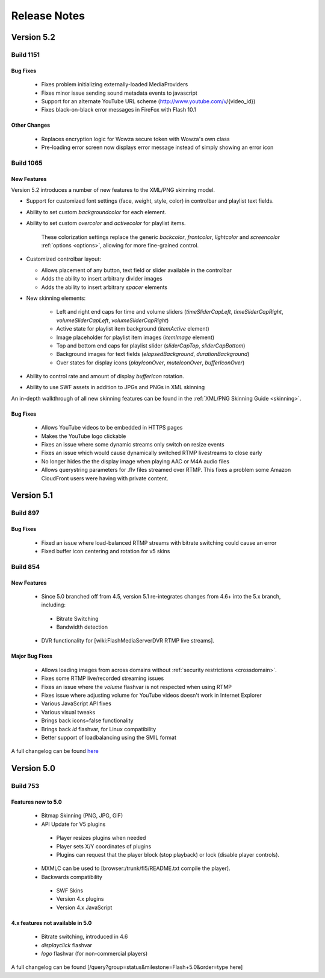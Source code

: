 .. _releasenotes:

=============
Release Notes
=============

Version 5.2
===========

Build 1151
----------

Bug Fixes
+++++++++

 * Fixes problem initializing externally-loaded MediaProviders
 * Fixes minor issue sending sound metadata events to javascript 
 * Support for an alternate YouTube URL scheme (http://www.youtube.com/v/{video_id})
 * Fixes black-on-black error messages in FireFox with Flash 10.1 

Other Changes
+++++++++++++

 * Replaces encryption logic for Wowza secure token with Wowza's own class
 * Pre-loading error screen now displays error message instead of simply showing an error icon
 

Build 1065
----------

New Features
++++++++++++

Version 5.2 introduces a number of new features to the XML/PNG skinning model.

* Support for customized font settings (face, weight, style, color) in controlbar and playlist text fields.
* Ability to set custom *backgroundcolor* for each element.
* Ability to set custom *overcolor* and *activecolor* for playlist items.

   These colorization settings replace the generic *backcolor*, *frontcolor*, *lightcolor* and *screencolor* :ref:`options <options>`, allowing for more fine-grained control.

* Customized controlbar layout:

  * Allows placement of any button, text field or slider available in the controlbar
  * Adds the ability to insert arbitrary divider images
  * Adds the ability to insert arbitrary *spacer* elements

* New skinning elements:

   * Left and right end caps for time and volume sliders (*timeSliderCapLeft*, *timeSliderCapRight*, *volumeSliderCapLeft*, *volumeSliderCapRight*)
   * Active state for playlist item background (*itemActive* element)
   * Image placeholder for playlist item images (*itemImage* element)
   * Top and bottom end caps for playlist slider (*sliderCapTop*, *sliderCapBottom*)
   * Background images for text fields (*elapsedBackground*, *durationBackground*)
   * Over states for display icons (*playIconOver*, *muteIconOver*, *bufferIconOver*)

* Ability to control rate and amount of display *bufferIcon* rotation.
* Ability to use SWF assets in addition to JPGs and PNGs in XML skinning

An in-depth walkthrough of all new skinning features can be found in the :ref:`XML/PNG Skinning Guide <skinning>`.

Bug Fixes
+++++++++

 * Allows YouTube videos to be embedded in HTTPS pages
 * Makes the YouTube logo clickable
 * Fixes an issue where some dynamic streams only switch on resize events
 * Fixes an issue which would cause dynamically switched RTMP livestreams to close early
 * No longer hides the the display image when playing AAC or M4A audio files
 * Allows querystring parameters for .flv files streamed over RTMP. This fixes a problem some Amazon CloudFront users were having with private content.


Version 5.1
===========

Build 897
---------

Bug Fixes
+++++++++

 * Fixed an issue where load-balanced RTMP streams with bitrate switching could cause an error
 * Fixed buffer icon centering and rotation for v5 skins

Build 854
---------

New Features
++++++++++++

 * Since 5.0 branched off from 4.5, version 5.1 re-integrates changes from 4.6+ into the 5.x branch, including:
 
  * Bitrate Switching
  * Bandwidth detection
  
 * DVR functionality for [wiki:FlashMediaServerDVR RTMP live streams].

Major Bug Fixes
+++++++++++++++

 * Allows loading images from across domains without :ref:`security restrictions <crossdomain>`.
 * Fixes some RTMP live/recorded streaming issues
 * Fixes an issue where the *volume* flashvar is not respected when using RTMP
 * Fixes issue where adjusting volume for YouTube videos doesn't work in Internet Explorer
 * Various JavaScript API fixes
 * Various visual tweaks
 * Brings back icons=false functionality
 * Brings back *id* flashvar, for Linux compatibility
 * Better support of loadbalancing using the SMIL format

A full changelog can be found `here <http://developer.longtailvideo.com/trac/query?group=status&milestone=Flash+5.1&order=type>`_

Version 5.0
===========

Build 753
---------

Features new to 5.0
+++++++++++++++++++

 * Bitmap Skinning (PNG, JPG, GIF)
 * API Update for V5 plugins
 
  * Player resizes plugins when needed
  * Player sets X/Y coordinates of plugins
  * Plugins can request that the player block (stop playback) or lock (disable player controls).
  
 * MXMLC can be used to [browser:/trunk/fl5/README.txt compile the player].
 * Backwards compatibility
 
  * SWF Skins
  * Version 4.x plugins
  * Version 4.x JavaScript

4.x features not available in 5.0
+++++++++++++++++++++++++++++++++

 * Bitrate switching, introduced in 4.6
 * *displayclick* flashvar
 * *logo* flashvar (for non-commercial players)

A full changelog can be found [/query?group=status&milestone=Flash+5.0&order=type here]
